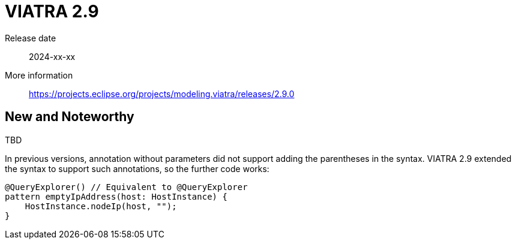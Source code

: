 ifdef::env-github,env-browser[:outfilesuffix: .adoc]
ifndef::rootdir[:rootdir: .]
ifndef::imagesdir[:imagesdir: {rootdir}/../images]
[[viatra-29]]

= VIATRA 2.9

Release date:: 2024-xx-xx
More information:: https://projects.eclipse.org/projects/modeling.viatra/releases/2.9.0

== New and Noteworthy

TBD

In previous versions, annotation without parameters did not support adding the parentheses in the syntax. VIATRA 2.9 extended the syntax to support such annotations, so the further code works:

[source,vql]
----
@QueryExplorer() // Equivalent to @QueryExplorer
pattern emptyIpAddress(host: HostInstance) {
    HostInstance.nodeIp(host, "");
}
----